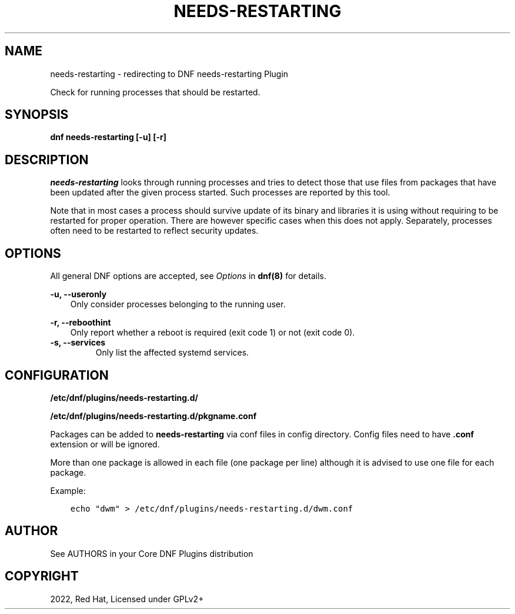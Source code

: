 .\" Man page generated from reStructuredText.
.
.
.nr rst2man-indent-level 0
.
.de1 rstReportMargin
\\$1 \\n[an-margin]
level \\n[rst2man-indent-level]
level margin: \\n[rst2man-indent\\n[rst2man-indent-level]]
-
\\n[rst2man-indent0]
\\n[rst2man-indent1]
\\n[rst2man-indent2]
..
.de1 INDENT
.\" .rstReportMargin pre:
. RS \\$1
. nr rst2man-indent\\n[rst2man-indent-level] \\n[an-margin]
. nr rst2man-indent-level +1
.\" .rstReportMargin post:
..
.de UNINDENT
. RE
.\" indent \\n[an-margin]
.\" old: \\n[rst2man-indent\\n[rst2man-indent-level]]
.nr rst2man-indent-level -1
.\" new: \\n[rst2man-indent\\n[rst2man-indent-level]]
.in \\n[rst2man-indent\\n[rst2man-indent-level]]u
..
.TH "NEEDS-RESTARTING" "1" "Sep 23, 2022" "4.3.1" "dnf-plugins-core"
.SH NAME
needs-restarting \- redirecting to DNF needs-restarting Plugin
.sp
Check for running processes that should be restarted.
.SH SYNOPSIS
.sp
\fBdnf needs\-restarting [\-u] [\-r]\fP
.SH DESCRIPTION
.sp
\fIneeds\-restarting\fP looks through running processes and tries to detect those that use files from packages that have been updated after the given process started. Such processes are reported by this tool.
.sp
Note that in most cases a process should survive update of its binary and libraries it is using without requiring to be restarted for proper operation. There are however specific cases when this does not apply. Separately, processes often need to be restarted to reflect security updates.
.SH OPTIONS
.sp
All general DNF options are accepted, see \fIOptions\fP in \fBdnf(8)\fP for details.
.sp
\fB\-u, \-\-useronly\fP
.INDENT 0.0
.INDENT 3.5
Only consider processes belonging to the running user.
.UNINDENT
.UNINDENT
.sp
\fB\-r, \-\-reboothint\fP
.INDENT 0.0
.INDENT 3.5
Only report whether a reboot is required (exit code 1) or not (exit code 0).
.UNINDENT
.UNINDENT
.INDENT 0.0
.TP
.B \fB\-s, \-\-services\fP
Only list the affected systemd services.
.UNINDENT
.SH CONFIGURATION
.sp
\fB/etc/dnf/plugins/needs\-restarting.d/\fP
.sp
\fB/etc/dnf/plugins/needs\-restarting.d/pkgname.conf\fP
.sp
Packages can be added to \fBneeds\-restarting\fP via conf files in config
directory. Config files need to have \fB\&.conf\fP extension or will be ignored.
.sp
More than one package is allowed in each file (one package per line) although
it is advised to use one file for each package.
.sp
Example:
.INDENT 0.0
.INDENT 3.5
.sp
.nf
.ft C
echo \(dqdwm\(dq > /etc/dnf/plugins/needs\-restarting.d/dwm.conf
.ft P
.fi
.UNINDENT
.UNINDENT
.SH AUTHOR
See AUTHORS in your Core DNF Plugins distribution
.SH COPYRIGHT
2022, Red Hat, Licensed under GPLv2+
.\" Generated by docutils manpage writer.
.
